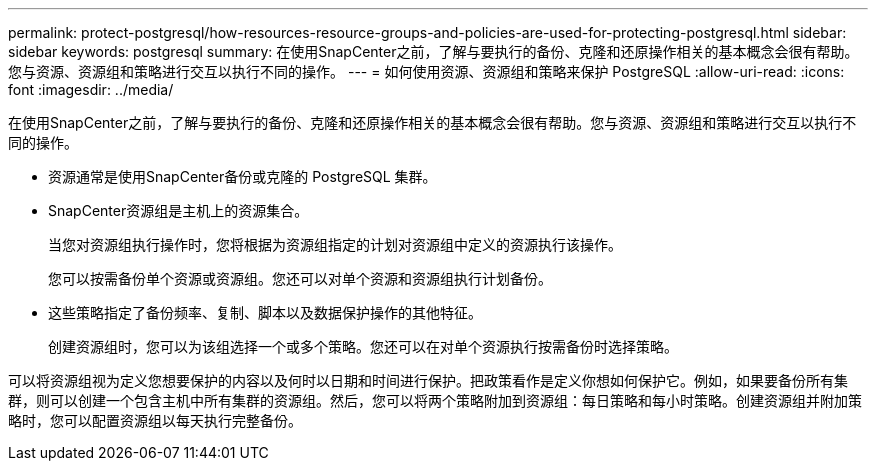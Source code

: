 ---
permalink: protect-postgresql/how-resources-resource-groups-and-policies-are-used-for-protecting-postgresql.html 
sidebar: sidebar 
keywords: postgresql 
summary: 在使用SnapCenter之前，了解与要执行的备份、克隆和还原操作相关的基本概念会很有帮助。您与资源、资源组和策略进行交互以执行不同的操作。 
---
= 如何使用资源、资源组和策略来保护 PostgreSQL
:allow-uri-read: 
:icons: font
:imagesdir: ../media/


[role="lead"]
在使用SnapCenter之前，了解与要执行的备份、克隆和还原操作相关的基本概念会很有帮助。您与资源、资源组和策略进行交互以执行不同的操作。

* 资源通常是使用SnapCenter备份或克隆的 PostgreSQL 集群。
* SnapCenter资源组是主机上的资源集合。
+
当您对资源组执行操作时，您将根据为资源组指定的计划对资源组中定义的资源执行该操作。

+
您可以按需备份单个资源或资源组。您还可以对单个资源和资源组执行计划备份。

* 这些策略指定了备份频率、复制、脚本以及数据保护操作的其他特征。
+
创建资源组时，您可以为该组选择一个或多个策略。您还可以在对单个资源执行按需备份时选择策略。



可以将资源组视为定义您想要保护的内容以及何时以日期和时间进行保护。把政策看作是定义你想如何保护它。例如，如果要备份所有集群，则可以创建一个包含主机中所有集群的资源组。然后，您可以将两个策略附加到资源组：每日策略和每小时策略。创建资源组并附加策略时，您可以配置资源组以每天执行完整备份。
